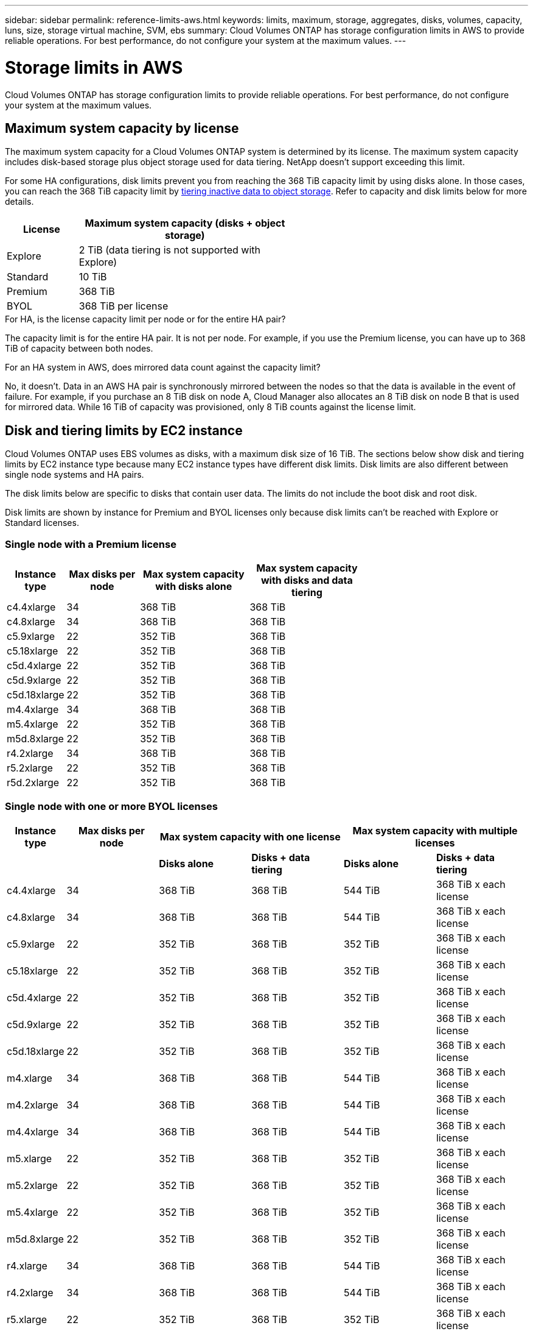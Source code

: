 ---
sidebar: sidebar
permalink: reference-limits-aws.html
keywords: limits, maximum, storage, aggregates, disks, volumes, capacity, luns, size, storage virtual machine, SVM, ebs
summary: Cloud Volumes ONTAP has storage configuration limits in AWS to provide reliable operations. For best performance, do not configure your system at the maximum values.
---

= Storage limits in AWS
:hardbreaks:
:nofooter:
:icons: font
:linkattrs:
:imagesdir: ./media/

[.lead]
Cloud Volumes ONTAP has storage configuration limits to provide reliable operations. For best performance, do not configure your system at the maximum values.

== Maximum system capacity by license

The maximum system capacity for a Cloud Volumes ONTAP system is determined by its license. The maximum system capacity includes disk-based storage plus object storage used for data tiering. NetApp doesn't support exceeding this limit.

For some HA configurations, disk limits prevent you from reaching the 368 TiB capacity limit by using disks alone. In those cases, you can reach the 368 TiB capacity limit by https://docs.netapp.com/us-en/cloud-manager-cloud-volumes-ontap/concept-data-tiering.html[tiering inactive data to object storage^]. Refer to capacity and disk limits below for more details.

[cols="25,75",width=55%,options="header"]
|===
| License
| Maximum system capacity (disks + object storage)

| Explore	| 2 TiB (data tiering is not supported with Explore)
| Standard | 10 TiB
| Premium | 368 TiB
| BYOL | 368 TiB per license

|===

.For HA, is the license capacity limit per node or for the entire HA pair?

The capacity limit is for the entire HA pair. It is not per node. For example, if you use the Premium license, you can have up to 368 TiB of capacity between both nodes.

.For an HA system in AWS, does mirrored data count against the capacity limit?

No, it doesn't. Data in an AWS HA pair is synchronously mirrored between the nodes so that the data is available in the event of failure. For example, if you purchase an 8 TiB disk on node A, Cloud Manager also allocates an 8 TiB disk on node B that is used for mirrored data. While 16 TiB of capacity was provisioned, only 8 TiB counts against the license limit.

== Disk and tiering limits by EC2 instance

Cloud Volumes ONTAP uses EBS volumes as disks, with a maximum disk size of 16 TiB. The sections below show disk and tiering limits by EC2 instance type because many EC2 instance types have different disk limits. Disk limits are also different between single node systems and HA pairs.

The disk limits below are specific to disks that contain user data. The limits do not include the boot disk and root disk.

Disk limits are shown by instance for Premium and BYOL licenses only because disk limits can't be reached with Explore or Standard licenses.

=== Single node with a Premium license

[cols="16,20,30,32",width=69%,options="header"]
|===
| Instance type
| Max disks per node
| Max system capacity with disks alone
| Max system capacity with disks and data tiering

| c4.4xlarge | 34 | 368 TiB | 368 TiB
| c4.8xlarge | 34 | 368 TiB | 368 TiB
| c5.9xlarge | 22 | 352 TiB | 368 TiB
| c5.18xlarge | 22 | 352 TiB | 368 TiB
| c5d.4xlarge | 22 | 352 TiB | 368 TiB
| c5d.9xlarge | 22 | 352 TiB | 368 TiB
| c5d.18xlarge | 22 | 352 TiB | 368 TiB
| m4.4xlarge | 34 | 368 TiB | 368 TiB
| m5.4xlarge | 22 | 352 TiB | 368 TiB
| m5d.8xlarge | 22 | 352 TiB | 368 TiB
| r4.2xlarge | 34 | 368 TiB | 368 TiB
| r5.2xlarge | 22 | 352 TiB | 368 TiB
| r5d.2xlarge | 22 | 352 TiB | 368 TiB
|===

=== Single node with one or more BYOL licenses

[cols="10,18,18,18,18,18",width=100%,options="header"]
|===
| Instance type
| Max disks per node
2+| Max system capacity with one license
2+| Max system capacity with multiple licenses

2+| | *Disks alone* | *Disks + data tiering* | *Disks alone* | *Disks + data tiering*
| c4.4xlarge | 34 | 368 TiB | 368 TiB | 544 TiB | 368 TiB x each license
| c4.8xlarge | 34 | 368 TiB | 368 TiB | 544 TiB | 368 TiB x each license
| c5.9xlarge | 22 | 352 TiB | 368 TiB | 352 TiB | 368 TiB x each license
| c5.18xlarge | 22 | 352 TiB | 368 TiB | 352 TiB | 368 TiB x each license
| c5d.4xlarge | 22 | 352 TiB | 368 TiB | 352 TiB | 368 TiB x each license
| c5d.9xlarge | 22 | 352 TiB | 368 TiB | 352 TiB | 368 TiB x each license
| c5d.18xlarge | 22 | 352 TiB | 368 TiB | 352 TiB | 368 TiB x each license
| m4.xlarge | 34 | 368 TiB | 368 TiB | 544 TiB | 368 TiB x each license
| m4.2xlarge | 34 | 368 TiB | 368 TiB | 544 TiB | 368 TiB x each license
| m4.4xlarge | 34 | 368 TiB | 368 TiB | 544 TiB | 368 TiB x each license
| m5.xlarge | 22 | 352 TiB | 368 TiB | 352 TiB | 368 TiB x each license
| m5.2xlarge | 22 | 352 TiB | 368 TiB | 352 TiB | 368 TiB x each license
| m5.4xlarge | 22 | 352 TiB | 368 TiB | 352 TiB | 368 TiB x each license
| m5d.8xlarge | 22 | 352 TiB | 368 TiB | 352 TiB | 368 TiB x each license
| r4.xlarge | 34 | 368 TiB | 368 TiB | 544 TiB | 368 TiB x each license
| r4.2xlarge | 34 | 368 TiB | 368 TiB | 544 TiB | 368 TiB x each license
| r5.xlarge | 22 | 352 TiB | 368 TiB | 352 TiB | 368 TiB x each license
| r5.2xlarge | 22 | 352 TiB | 368 TiB | 352 TiB | 368 TiB x each license
| r5d.2xlarge | 22 | 352 TiB | 368 TiB | 352 TiB | 368 TiB x each license
|===

=== HA pairs with a Premium license

[cols="16,20,30,32",width=69%,options="header"]
|===
| Instance type
| Max disks per node
| Max system capacity with disks alone
| Max system capacity with disks and data tiering

| c4.4xlarge | 31 | 368 TiB | 368 TiB
| c4.8xlarge | 31 | 368 TiB | 368 TiB
| c5.9xlarge | 19 | 304 TiB | 368 TiB
| c5.18xlarge | 19 | 304 TiB | 368 TiB
| c5d.4xlarge | 19 | 304 TiB | 368 TiB
| c5d.9xlarge | 19 | 304 TiB | 368 TiB
| c5d.18xlarge | 19 | 304 TiB | 368 TiB
| m4.4xlarge | 31 | 368 TiB | 368 TiB
| m5.4xlarge | 19 | 304 TiB | 368 TiB
| m5d.8xlarge | 19 | 304 TiB | 368 TiB
| r4.2xlarge | 31 | 368 TiB | 368 TiB
| r5.2xlarge | 19 | 304 TiB | 368 TiB
| r5d.2xlarge | 19 | 304 TiB | 368 TiB
|===

=== HA pairs with one or more BYOL licenses

[cols="10,18,18,18,18,18",width=100%,options="header"]
|===
| Instance type
| Max disks per node
2+| Max system capacity with one license
2+| Max system capacity with multiple licenses

2+| | *Disks alone* | *Disks + data tiering* | *Disks alone* | *Disks + data tiering*

| c4.4xlarge | 31 | 368 TiB | 368 TiB | 496 TiB | 368 TiB x each license
| c4.8xlarge | 31 | 368 TiB | 368 TiB | 496 TiB | 368 TiB x each license
| c5.9xlarge | 19 | 304 TiB | 368 TiB | 304 TiB | 368 TiB x each license
| c5.18xlarge | 19 | 304 TiB | 368 TiB | 304 TiB | 368 TiB x each license
| c5d.4xlarge | 19 | 304 TiB | 368 TiB | 304 TiB | 368 TiB x each license
| c5d.9xlarge | 19 | 304 TiB | 368 TiB | 304 TiB | 368 TiB x each license
| c5d.18xlarge | 19 | 304 TiB | 368 TiB | 304 TiB | 368 TiB x each license
| m4.xlarge | 31 | 368 TiB | 368 TiB | 496 TiB | 368 TiB x each license
| m4.2xlarge | 31 | 368 TiB | 368 TiB | 496 TiB | 368 TiB x each license
| m4.4xlarge | 31 | 368 TiB | 368 TiB | 496 TiB | 368 TiB x each license
| m5.xlarge | 19 | 304 TiB | 368 TiB | 304 TiB | 368 TiB x each license
| m5.2xlarge | 19 | 304 TiB | 368 TiB | 304 TiB | 368 TiB x each license
| m5.4xlarge | 19 | 304 TiB | 368 TiB | 304 TiB | 368 TiB x each license
| m5d.8xlarge | 19 | 304 TiB | 368 TiB | 304 TiB | 368 TiB x each license
| r4.xlarge | 31 | 368 TiB | 368 TiB | 496 TiB | 368 TiB x each license
| r4.2xlarge | 31 | 368 TiB | 368 TiB | 496 TiB | 368 TiB x each license
| r5.xlarge | 19 | 304 TiB | 368 TiB | 304 TiB | 368 TiB x each license
| r5.2xlarge | 19 | 304 TiB | 368 TiB | 304 TiB | 368 TiB x each license
| r5d.2xlarge | 19 | 304 TiB | 368 TiB | 304 TiB | 368 TiB x each license
|===

== Aggregate limits

Cloud Volumes ONTAP uses AWS volumes as disks and groups them into _aggregates_. Aggregates provide storage to volumes.

[cols=2*,options="header,autowidth"]
|===
| Parameter
| Limit

| Maximum number of aggregates |
Single node: Same as the disk limit
HA pairs: 18 in a node ^1^
| Maximum aggregate size | 96 TiB of raw capacity ^2^
| Disks per aggregate	| 1-6 ^3^
| Maximum number of RAID groups per aggregate	| 1
|===

Notes:

. It is not possible to create 18 aggregates on both nodes in an HA pair because doing so would exceed the data disk limit.

. The aggregate capacity limit is based on the disks that comprise the aggregate. The limit does not include object storage used for data tiering.

. All disks in an aggregate must be the same size.

== Logical storage limits

[cols="22,22,56",width=100%,options="header"]
|===
| Logical storage
| Parameter
| Limit

| *Storage virtual machines (SVMs)*	| Maximum number for Cloud Volumes ONTAP
(HA pair or single node) | One data-serving SVM and one destination SVM used for disaster recovery. You can activate the destination SVM for data access if there’s an outage on the source SVM. ^1^

The one data-serving SVM spans the entire Cloud Volumes ONTAP system (HA pair or single node).
.2+| *Files*	| Maximum size | 16 TiB
| Maximum per volume |	Volume size dependent, up to 2 billion
| *FlexClone volumes*	| Hierarchical clone depth ^2^ | 499
.3+| *FlexVol volumes*	| Maximum per node |	500
| Minimum size |	20 MB
| Maximum size | 100 TiB
| *Qtrees* |	Maximum per FlexVol volume |	4,995
| *Snapshot copies* |	Maximum per FlexVol volume |	1,023

|===

Notes:

. Cloud Manager does not provide any setup or orchestration support for SVM disaster recovery. It also does not support storage-related tasks on an additional SVM. You must use System Manager or the CLI for SVM disaster recovery.
+
* https://library.netapp.com/ecm/ecm_get_file/ECMLP2839856[SVM Disaster Recovery Preparation Express Guide^]
* https://library.netapp.com/ecm/ecm_get_file/ECMLP2839857[SVM Disaster Recovery Express Guide^]

. Hierarchical clone depth is the maximum depth of a nested hierarchy of FlexClone volumes that can be created from a single FlexVol volume.

== iSCSI storage limits

[cols=3*,options="header,autowidth"]
|===
| iSCSI storage
| Parameter
| Limit

.4+| *LUNs*	| Maximum per node |	1,024
| Maximum number of LUN maps |	1,024
| Maximum size	| 16 TiB
| Maximum per volume	| 512
| *igroups*	| Maximum per node | 256
.2+| *Initiators*	| Maximum per node |	512
| Maximum per igroup	| 128
| *iSCSI sessions* |	Maximum per node | 1,024
.2+| *LIFs*	| Maximum per port |	32
| Maximum per portset	| 32
| *Portsets* |	Maximum per node |	256

|===
